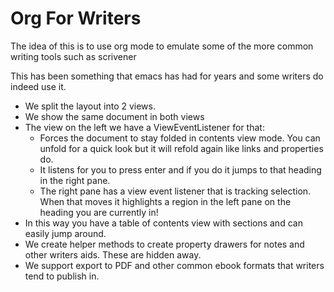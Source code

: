 * Org For Writers
  The idea of this is to use org mode to emulate some of the more common writing tools such as scrivener

  This has been something that emacs has had for years and some writers do indeed use it.

  - We split the layout into 2 views.
  - We show the same document in both views
  - The view on the left we have a ViewEventListener for that:
  	- Forces the document to stay folded in contents view mode. You can unfold for a quick look but it will refold again like links and properties do.
  	- It listens for you to press enter and if you do it jumps to that heading in the right pane.
  	- The right pane has a view event listener that is tracking selection. When that moves it highlights a region
  	  in the left pane on the heading you are currently in!
  - In this way you have a table of contents view with sections and can easily jump around.
  - We create helper methods to create property drawers for notes and other writers aids. These are hidden away.
  - We support export to PDF and other common ebook formats that writers tend to publish in.